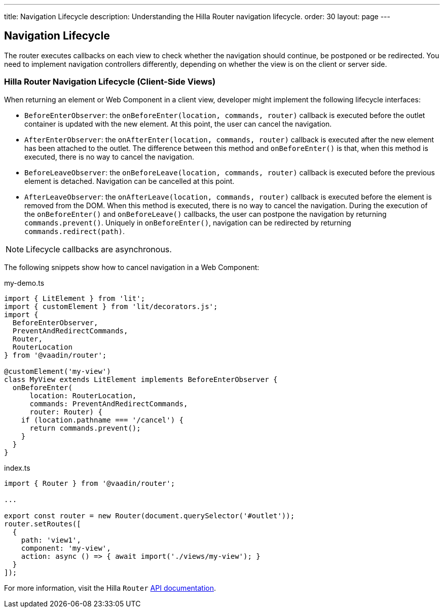---
title: Navigation Lifecycle
description: Understanding the Hilla Router navigation lifecycle.
order: 30
layout: page
---


== Navigation Lifecycle

The router executes callbacks on each view to check whether the navigation should continue, be postponed or be redirected.
You need to implement navigation controllers differently, depending on whether the view is on the client or server side.

=== Hilla Router Navigation Lifecycle (Client-Side Views)

When returning an element or Web Component in a client view, developer might implement the following lifecycle interfaces:

- [interfacename]`BeforeEnterObserver`: the [methodname]`onBeforeEnter(location, commands, router)` callback is executed before the outlet container is updated with the new element.
At this point, the user can cancel the navigation.
- [interfacename]`AfterEnterObserver`: the [methodname]`onAfterEnter(location, commands, router)` callback is executed after the new element has been attached to the outlet.
The difference between this method and [methodname]`onBeforeEnter()` is that, when this method is executed, there is no way to cancel the navigation.
- [interfacename]`BeforeLeaveObserver`: the [methodname]`onBeforeLeave(location, commands, router)` callback is executed before the previous element is detached.
Navigation can be cancelled at this point.
- [interfacename]`AfterLeaveObserver`: the [methodname]`onAfterLeave(location, commands, router)` callback is executed before the element is removed from the DOM.
When this method is executed, there is no way to cancel the navigation.
During the execution of the [methodname]`onBeforeEnter()` and [methodname]`onBeforeLeave()` callbacks, the user can postpone the navigation by returning [methodname]`commands.prevent()`.
Uniquely in [methodname]`onBeforeEnter()`, navigation can be redirected by returning [methodname]`commands.redirect(path)`.

[NOTE]
Lifecycle callbacks are asynchronous.

The following snippets show how to cancel navigation in a Web Component:

[source,typescript]
.my-demo.ts
----
import { LitElement } from 'lit';
import { customElement } from 'lit/decorators.js';
import {
  BeforeEnterObserver,
  PreventAndRedirectCommands,
  Router,
  RouterLocation
} from '@vaadin/router';

@customElement('my-view')
class MyView extends LitElement implements BeforeEnterObserver {
  onBeforeEnter(
      location: RouterLocation,
      commands: PreventAndRedirectCommands,
      router: Router) {
    if (location.pathname === '/cancel') {
      return commands.prevent();
    }
  }
}
----

[source,typescript]
.index.ts
----
import { Router } from '@vaadin/router';

...

export const router = new Router(document.querySelector('#outlet'));
router.setRoutes([
  {
    path: 'view1',
    component: 'my-view',
    action: async () => { await import('./views/my-view'); }
  }
]);
----

For more information, visit the Hilla [classname]`Router` link:https://vaadin.github.io/router/vaadin-router/#/classes/WebComponentInterface[API documentation^].
